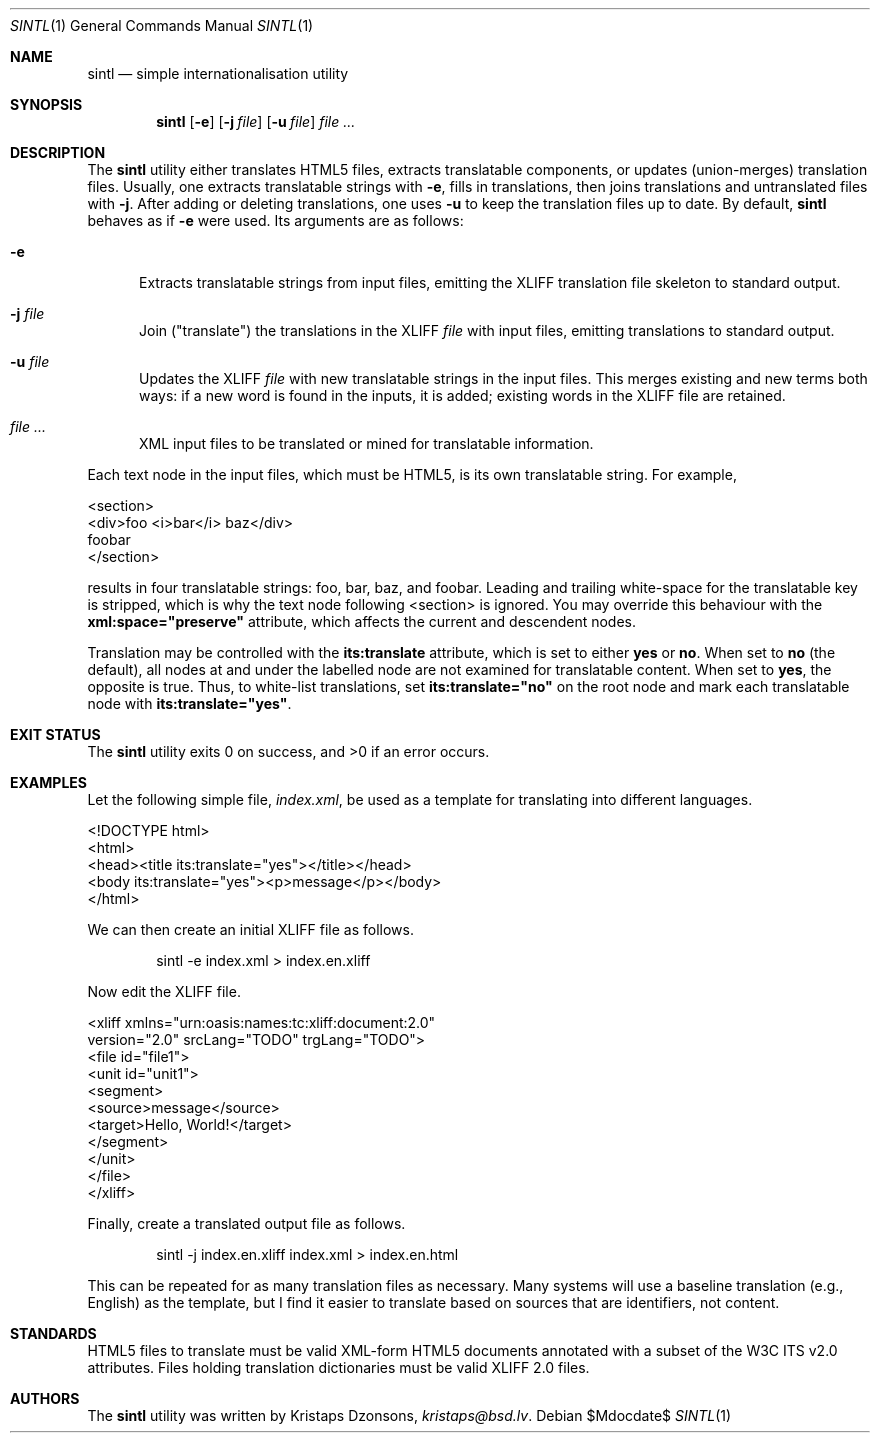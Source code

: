 .\"	$Id$
.\"
.\" Copyright (c) 2014 Kristaps Dzonsons <kristaps@bsd.lv>
.\"
.\" Permission to use, copy, modify, and distribute this software for any
.\" purpose with or without fee is hereby granted, provided that the above
.\" copyright notice and this permission notice appear in all copies.
.\"
.\" THE SOFTWARE IS PROVIDED "AS IS" AND THE AUTHOR DISCLAIMS ALL WARRANTIES
.\" WITH REGARD TO THIS SOFTWARE INCLUDING ALL IMPLIED WARRANTIES OF
.\" MERCHANTABILITY AND FITNESS. IN NO EVENT SHALL THE AUTHOR BE LIABLE FOR
.\" ANY SPECIAL, DIRECT, INDIRECT, OR CONSEQUENTIAL DAMAGES OR ANY DAMAGES
.\" WHATSOEVER RESULTING FROM LOSS OF USE, DATA OR PROFITS, WHETHER IN AN
.\" ACTION OF CONTRACT, NEGLIGENCE OR OTHER TORTIOUS ACTION, ARISING OUT OF
.\" OR IN CONNECTION WITH THE USE OR PERFORMANCE OF THIS SOFTWARE.
.\"
.Dd $Mdocdate$
.Dt SINTL 1
.Os
.Sh NAME
.Nm sintl
.Nd simple internationalisation utility
.Sh SYNOPSIS
.Nm sintl
.Op Fl e
.Op Fl j Ar file
.Op Fl u Ar file
.Ar
.Sh DESCRIPTION
The
.Nm
utility either translates HTML5 files, extracts translatable components,
or updates (union-merges) translation files.
Usually, one extracts translatable strings with
.Fl e ,
fills in translations, then joins translations and untranslated files
with
.Fl j .
After adding or deleting translations, one uses
.Fl u
to keep the translation files up to date.
By default,
.Nm
behaves as if
.Fl e
were used.
Its arguments are as follows:
.Bl -tag -width -Ds
.It Fl e
Extracts translatable strings from input files, emitting the XLIFF
translation file skeleton to standard output.
.It Fl j Ar file
Join
.Pq Qq translate
the translations in the XLIFF
.Ar file
with input files, emitting translations to standard output.
.It Fl u Ar file
Updates the XLIFF
.Ar file
with new translatable strings in the input files.
This merges existing and new terms both ways: if a new word is found in
the inputs, it is added; existing words in the XLIFF file are retained.
.It Ar
XML input files to be translated or mined for translatable information.
.El
.Pp
Each text node in the input files, which must be HTML5, is its own
translatable string.
For example,
.Bd -literal
<section>
  <div>foo <i>bar</i> baz</div>
  foobar
</section>
.Ed
.Pp
results in four translatable strings: foo, bar, baz, and foobar.
Leading and trailing white-space for the translatable key is stripped,
which is why the text node following <section> is ignored.
You may override this behaviour with the
.Li xml:space="preserve"
attribute, which affects the current and descendent nodes.
.Pp
Translation may be controlled with the
.Li its:translate
attribute, which is set to either
.Li yes
or
.Li no .
When set to
.Li no
.Pq the default ,
all nodes at and under the labelled node are not examined for
translatable content.
When set to
.Li yes ,
the opposite is true.
Thus, to white-list translations, set
.Li its:translate="no"
on the root node and mark each translatable node with
.Li its:translate="yes" .
.Sh EXIT STATUS
.Ex -std
.Sh EXAMPLES
Let the following simple file,
.Pa index.xml ,
be used as a template for translating into different languages.
.Bd -literal
<!DOCTYPE html>
<html>
    <head><title its:translate="yes"></title></head>
    <body its:translate="yes"><p>message</p></body>
</html>
.Ed
.Pp
We can then create an initial XLIFF file as follows.
.Pp
.D1 sintl -e index.xml > index.en.xliff
.Pp
Now edit the XLIFF file.
.Bd -literal
<xliff xmlns="urn:oasis:names:tc:xliff:document:2.0"
 version="2.0" srcLang="TODO" trgLang="TODO">
    <file id="file1">
        <unit id="unit1">
        <segment>
            <source>message</source>
            <target>Hello, World!</target>
        </segment>
        </unit>
    </file>
</xliff>
.Ed
.Pp
Finally, create a translated output file as follows.
.Pp
.D1 sintl -j index.en.xliff index.xml > index.en.html
.Pp
This can be repeated for as many translation files as necessary.
Many systems will use a baseline translation (e.g., English) as the
template, but I find it easier to translate based on sources that are
identifiers, not content.
.Sh STANDARDS
HTML5 files to translate must be valid XML-form HTML5 documents
annotated with a subset of the W3C ITS v2.0 attributes.
Files holding translation dictionaries must be valid XLIFF 2.0 files.
.Sh AUTHORS
The
.Nm
utility was written by
.An Kristaps Dzonsons ,
.Mt kristaps@bsd.lv .
